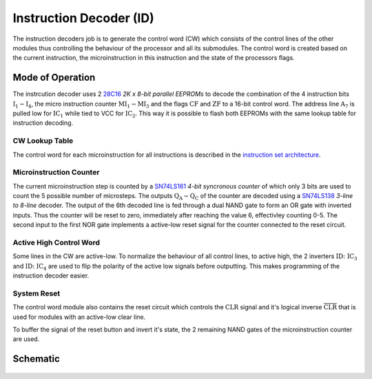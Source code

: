 ========================
Instruction Decoder (ID)
========================
The instruction decoders job is to generate the control word (CW) which
consists of the control lines of the other modules thus controlling the
behaviour of the processor and all its submodules.
The control word is created based on the current instruction, the
microinstruction in this instruction and the state of the processors flags.

Mode of Operation
=================

The instrcution decoder uses 2
`28C16 <http://cva.stanford.edu/classes/cs99s/datasheets/at28c16.pdf>`_
*2K x 8-bit parallel EEPROMs* to decode the combination of the 4 instruction
bits :math:`\mathrm{I_1} - \mathrm{I_4}`, the micro instruction counter
:math:`\mathrm{MI_1} - \mathrm{MI_3}` and the flags :math:`\mathrm{CF}` and
:math:`\mathrm{ZF}` to a 16-bit control word.
The address line :math:`\mathrm{A_7}` is pulled low for :math:`\mathrm{IC_1}`
while tied to VCC for :math:`\mathrm{IC_2}`.
This way it is possible to flash both EEPROMs with the same lookup table for
instruction decoding.

CW Lookup Table
+++++++++++++++
The control word for each microinstruction for all instructions is described in
the `instruction set architecture <../isa.html>`_.

Microinstruction Counter
++++++++++++++++++++++++
The current microinstruction step is counted by a
`SN74LS161 <http://www.ti.com/lit/ds/symlink/sn74ls161a.pdf>`_
*4-bit syncronous counter* of which only 3 bits are used to count the 5
possible number of microsteps.
The outputs :math:`\mathrm{Q_A} - \mathrm{Q_C}` of the counter are decoded
using a `SN74LS138 <http://www.ti.com/lit/ds/symlink/sn74ls138.pdf>`_
*3-line to 8-line* decoder.
The output of the 6th decoded line is fed through a dual NAND gate to form
an OR gate with inverted inputs.
Thus the counter will be reset to zero, immediately after reaching the value 6,
effectivley counting 0-5.
The second input to the first NOR gate implements a active-low reset signal
for the counter connected to the reset circuit.

Active High Control Word
++++++++++++++++++++++++
Some lines in the CW are active-low.
To normalize the behaviour of all control lines, to active high, the 2
inverters :math:`\mathrm{ID\colon IC_3}` and :math:`\mathrm{ID\colon IC_4}`
are used to flip the polarity of the active low signals before outputting.
This makes programming of the instruction decoder easier.

System Reset
++++++++++++
The control word module also contains the reset circuit which controls the
:math:`\mathrm{CLR}` signal and it's logical inverse
:math:`\overline{\mathrm{CLR}}` that is used for modules with an active-low
clear line.

To buffer the signal of the reset button and invert it's state, the 2 remaining
NAND gates of the microinstruction counter are used.

Schematic
=========
.. figure:: images/id.png
